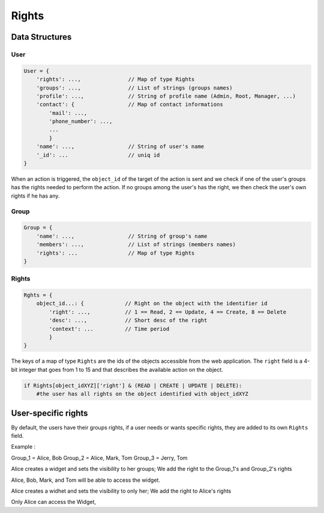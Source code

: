 Rights
_______


Data Structures
================

User 
-----

.. code-block:: javascript

    User = {
        'rights': ...,               // Map of type Rights
        'groups': ...,               // List of strings (groups names)
        'profile': ...,              // String of profile name (Admin, Root, Manager, ...)
        'contact': {                 // Map of contact informations
            'mail': ...,
            'phone_number': ...,
            ...
            }
        'name': ...,                 // String of user's name
        '_id': ...                   // uniq id
    }

When an action is triggered, the ``object_id`` of the target of the action is sent and we check if one of the user's groups has the rights needed to perform the action.
If no groups among the user's has the right, we then check the user's own rights if he has any.

Group
-------

.. code-block:: javascript

    Group = {
        'name': ...,                 // String of group's name
        'members': ...,              // List of strings (members names)
        'rights': ...                // Map of type Rights
    }

Rights
----------

.. code-block:: javascript

    Rghts = {
        object_id...: {             // Right on the object with the identifier id
            'right': ...,           // 1 == Read, 2 == Update, 4 == Create, 8 == Delete
            'desc': ...,            // Short desc of the right
            'context': ...          // Time period
            }
    }

The keys of a map of type ``Rights`` are the ids of the objects accessible from the web application.
The ``right`` field is a 4-bit integer that goes from 1 to 15 and that describes the available action on the object.


.. code-block:: python

    if Rights[object_idXYZ]['right'] & (READ | CREATE | UPDATE | DELETE):
        #the user has all rights on the object identified with object_idXYZ
        
        
User-specific rights
=====================

By default, the users have their groups rights, if a user needs or wants specific rights, they are added to its own ``Rights`` field.

Example :

Group_1 = Alice, Bob
Group_2 = Alice, Mark, Tom
Group_3 = Jerry, Tom

Alice creates a widget and sets the visibility to her groups; We add the right to the Group_1's and Group_2's rights

Alice, Bob, Mark, and Tom will be able to access the widget. 


Alice creates a widhet and sets the visibility to only her; We add the right to Alice's rights

Only Alice can access the Widget, 
